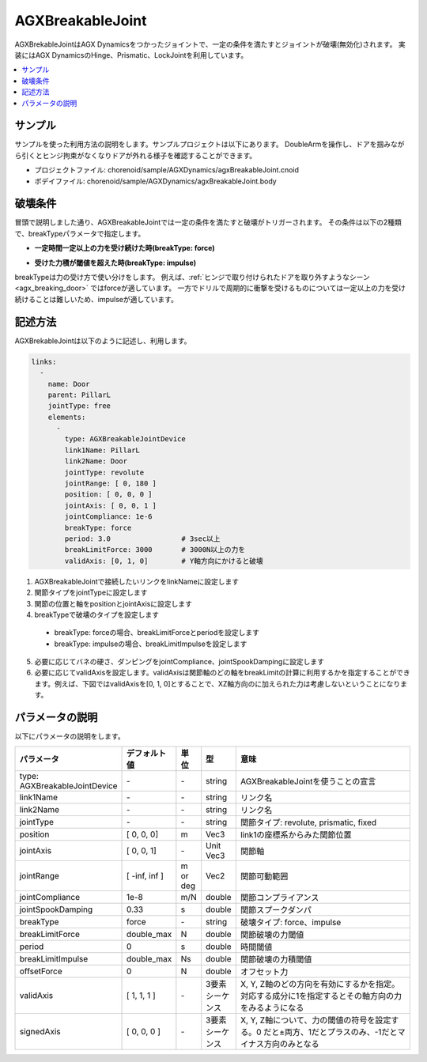 =================
AGXBreakableJoint
=================

AGXBrekableJointはAGX Dynamicsをつかったジョイントで、一定の条件を満たすとジョイントが破壊(無効化)されます。
実装にはAGX DynamicsのHinge、Prismatic、LockJointを利用しています。

.. _agx_breaking_door:

.. image:: images/breakable_joint.png

.. contents::
   :local:
   :depth: 2

サンプル
--------

サンプルを使った利用方法の説明をします。サンプルプロジェクトは以下にあります。
DoubleArmを操作し、ドアを掴みながら引くとヒンジ拘束がなくなりドアが外れる様子を確認することができます。

* プロジェクトファイル: chorenoid/sample/AGXDynamics/agxBreakableJoint.cnoid
* ボデイファイル: chorenoid/sample/AGXDynamics/agxBreakableJoint.body


破壊条件
--------

冒頭で説明しました通り、AGXBreakableJointでは一定の条件を満たすと破壊がトリガーされます。
その条件は以下の2種類で、breakTypeパラメータで指定します。

* **一定時間一定以上の力を受け続けた時(breakType: force)**

.. image:: images/breakable_joint_breaklimitforce.png

* **受けた力積が閾値を超えた時(breakType: impulse)**

.. image:: images/breakable_joint_breaklimitimpulse.png

breakTypeは力の受け方で使い分けをします。
例えば、:ref:`ヒンジで取り付けられたドアを取り外すようなシーン <agx_breaking_door>` ではforceが適しています。
一方でドリルで周期的に衝撃を受けるものについては一定以上の力を受け続けることは難しいため、impulseが適しています。

記述方法
--------

AGXBrekableJointは以下のように記述し、利用します。

.. code-block:: yaml

  links:
    -
      name: Door
      parent: PillarL
      jointType: free
      elements:
        -
          type: AGXBreakableJointDevice
          link1Name: PillarL
          link2Name: Door
          jointType: revolute
          jointRange: [ 0, 180 ]
          position: [ 0, 0, 0 ]
          jointAxis: [ 0, 0, 1 ]
          jointCompliance: 1e-6
          breakType: force
          period: 3.0                 # 3sec以上
          breakLimitForce: 3000       # 3000N以上の力を
          validAxis: [0, 1, 0]        # Y軸方向にかけると破壊

1. AGXBreakableJointで接続したいリンクをlinkNameに設定します
2. 関節タイプをjointTypeに設定します
3. 関節の位置と軸をpositionとjointAxisに設定します
4. breakTypeで破壊のタイプを設定します

  * breakType: forceの場合、breakLimitForceとperiodを設定します
  * breakType: impulseの場合、breakLimitImpulseを設定します

5. 必要に応じてバネの硬さ、ダンピングをjointCompliance、jointSpookDampingに設定します
6. 必要に応じてvalidAxisを設定します。validAxisは関節軸のどの軸をbreakLimitの計算に利用するかを指定することができます。例えば、下図ではvalidAxisを[0, 1, 0]とすることで、XZ軸方向のに加えられた力は考慮しないということになります。

.. image:: images/breakable_joint_validaxis.png


パラメータの説明
----------------

以下にパラメータの説明をします。

.. tabularcolumns:: |p{3.5cm}|p{11.5cm}|
.. list-table::
  :widths: 20,9,4,4,75
  :header-rows: 1

  * - パラメータ
    - デフォルト値
    - 単位
    - 型
    - 意味
  * - type: AGXBreakableJointDevice
    - \-
    - \-
    - string
    - AGXBreakableJointを使うことの宣言
  * - link1Name
    - \-
    - \-
    - string
    - リンク名
  * - link2Name
    - \-
    - \-
    - string
    - リンク名
  * - jointType
    - \-
    - \-
    - string
    - 関節タイプ: revolute, prismatic, fixed
  * - position
    - [ 0, 0, 0]
    - m
    - Vec3
    - link1の座標系からみた関節位置
  * - jointAxis
    - [ 0, 0, 1]
    - \-
    - Unit Vec3
    - 関節軸
  * - jointRange
    - [ -inf, inf ]
    - m or deg
    - Vec2
    - 関節可動範囲
  * - jointCompliance
    - 1e-8
    - m/N
    - double
    - 関節コンプライアンス
  * - jointSpookDamping
    - 0.33
    - s
    - double
    - 関節スプークダンパ
  * - breakType
    - force
    - \-
    - string
    - 破壊タイプ: force、impulse
  * - breakLimitForce
    - double_max
    - N
    - double
    - 関節破壊の力閾値
  * - period
    - 0
    - s
    - double
    - 時間閾値
  * - breakLimitImpulse
    - double_max
    - Ns
    - double
    - 関節破壊の力積閾値
  * - offsetForce
    - 0
    - N
    - double
    - オフセット力
  * - validAxis
    - [ 1, 1, 1 ]
    - \-
    - 3要素シーケンス
    - X, Y, Z軸のどの方向を有効にするかを指定。対応する成分に1を指定するとその軸方向の力をみるようになる
  * - signedAxis
    - [ 0, 0, 0 ]
    - \-
    - 3要素シーケンス
    - X, Y, Z軸について、力の閾値の符号を設定する。0 だと±両方、1だとプラスのみ、-1だとマイナス方向のみとなる
